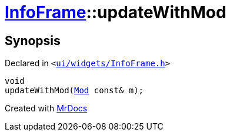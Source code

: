 [#InfoFrame-updateWithMod]
= xref:InfoFrame.adoc[InfoFrame]::updateWithMod
:relfileprefix: ../
:mrdocs:


== Synopsis

Declared in `&lt;https://github.com/PrismLauncher/PrismLauncher/blob/develop/ui/widgets/InfoFrame.h#L63[ui&sol;widgets&sol;InfoFrame&period;h]&gt;`

[source,cpp,subs="verbatim,replacements,macros,-callouts"]
----
void
updateWithMod(xref:Mod.adoc[Mod] const& m);
----



[.small]#Created with https://www.mrdocs.com[MrDocs]#
